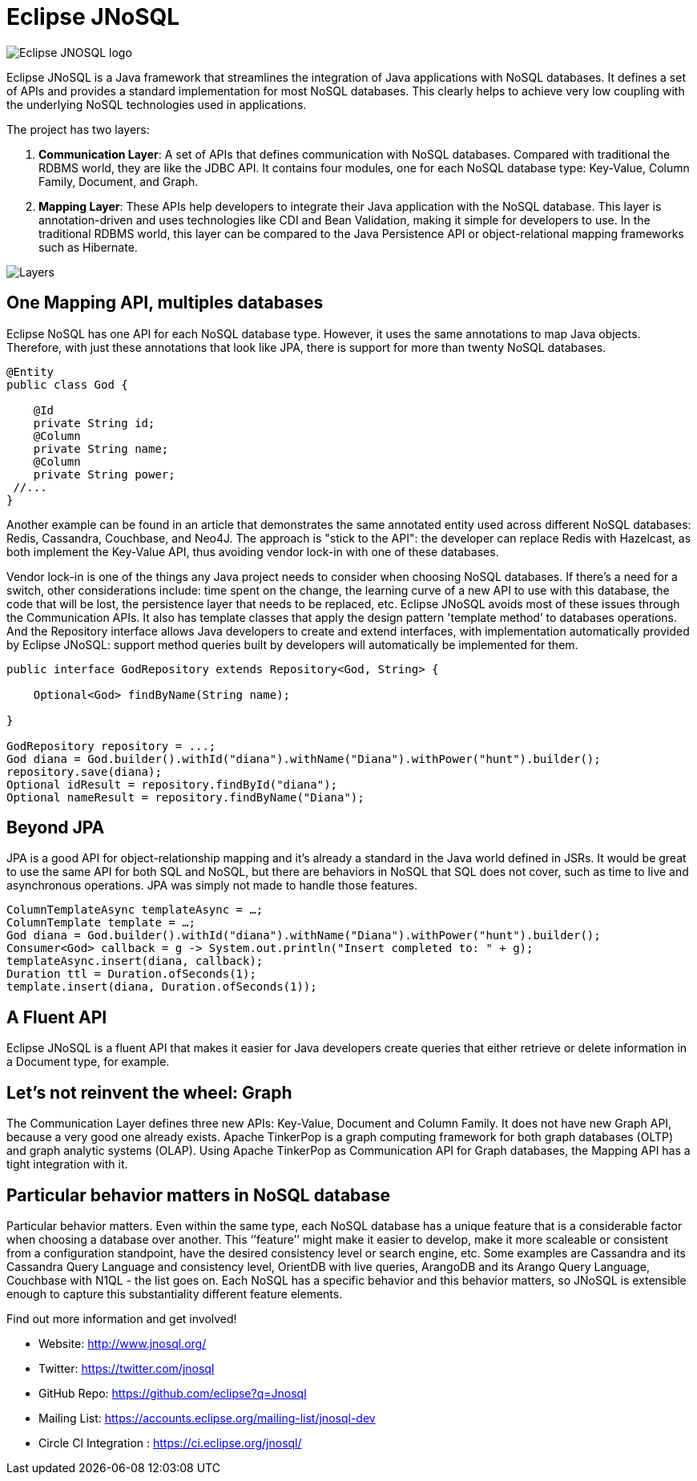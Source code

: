 = Eclipse JNoSQL

image::http://www.jnosql.org/images/home_logo.png[Eclipse JNOSQL logo,align="center"]

Eclipse JNoSQL is a Java framework that streamlines the integration of Java applications with NoSQL databases. It defines a set of APIs and provides a standard implementation for most NoSQL databases. This clearly helps to achieve very low coupling with the underlying NoSQL technologies used in applications.

The project has two layers:

1. *Communication Layer*: A set of APIs that defines communication with NoSQL databases. Compared with traditional the RDBMS world, they are like the JDBC API. It contains four modules, one for each NoSQL database type: Key-Value, Column Family, Document, and Graph.

1. *Mapping Layer*: These APIs help developers to integrate their Java application with the NoSQL database. This layer is annotation-driven and uses technologies like CDI and Bean Validation, making it simple for developers to use. In the traditional RDBMS world, this layer can be compared to the Java Persistence API or object-relational mapping frameworks such as Hibernate.


image::http://www.jnosql.org/images/layers.png[Layers,align="center"]

== One Mapping API, multiples databases

Eclipse NoSQL has one API for each NoSQL database type. However, it uses the same annotations to map Java objects. Therefore, with just these annotations that look like JPA, there is support for more than twenty NoSQL databases.

[source,java]
----
@Entity
public class God {

    @Id
    private String id;
    @Column
    private String name;
    @Column
    private String power;
 //...
}

----


Another example can be found in an article that demonstrates the same annotated entity used across different NoSQL databases: Redis, Cassandra, Couchbase, and Neo4J. The approach is "stick to the API": the developer can replace Redis with Hazelcast, as both implement the Key-Value API, thus avoiding vendor lock-in with one of these databases.

Vendor lock-in is one of the things any Java project needs to consider when choosing NoSQL databases. If there's a need for a switch, other considerations include: time spent on the change, the learning curve of a new API to use with this database, the code that will be lost, the persistence layer that needs to be replaced, etc. Eclipse JNoSQL avoids most of these issues through the Communication APIs. It also has template classes that apply the design pattern 'template method’ to databases operations. And the Repository interface allows Java developers to create and extend interfaces, with implementation automatically provided by Eclipse JNoSQL: support method queries built by developers will automatically be implemented for them.


[source,java]
----
public interface GodRepository extends Repository<God, String> {

    Optional<God> findByName(String name);

}

GodRepository repository = ...;
God diana = God.builder().withId("diana").withName("Diana").withPower("hunt").builder();
repository.save(diana);
Optional idResult = repository.findById("diana");
Optional nameResult = repository.findByName("Diana");
----


== Beyond JPA

JPA is a good API for object-relationship mapping and it's already a standard in the Java world defined in JSRs. It would be great to use the same API for both SQL and NoSQL, but there are behaviors in NoSQL that SQL does not cover, such as time to live and asynchronous operations. JPA was simply not made to handle those features.


[source,java]
----
ColumnTemplateAsync templateAsync = …;
ColumnTemplate template = …;
God diana = God.builder().withId("diana").withName("Diana").withPower("hunt").builder();
Consumer<God> callback = g -> System.out.println("Insert completed to: " + g);
templateAsync.insert(diana, callback);
Duration ttl = Duration.ofSeconds(1);
template.insert(diana, Duration.ofSeconds(1));
----


== A Fluent API

Eclipse JNoSQL is a fluent API that makes it easier for Java developers create queries that either retrieve or delete information in a Document type, for example.


== Let's not reinvent the wheel: Graph

The Communication Layer defines three new APIs: Key-Value, Document and Column Family. It does not have new Graph API, because a very good one already exists. Apache TinkerPop is a graph computing framework for both graph databases (OLTP) and graph analytic systems (OLAP). Using Apache TinkerPop as Communication API for Graph databases, the Mapping API has a tight integration with it.



== Particular behavior matters in NoSQL database

Particular behavior matters. Even within the same type, each NoSQL database has a unique feature that is a considerable factor when choosing a database over another. This ‘’feature’’ might make it easier to develop, make it more scaleable or consistent from a configuration standpoint, have the desired consistency level or search engine, etc. Some examples are Cassandra and its Cassandra Query Language and consistency level, OrientDB with live queries, ArangoDB and its Arango Query Language, Couchbase with N1QL - the list goes on. Each NoSQL has a specific behavior and this behavior matters, so JNoSQL is extensible enough to capture this substantiality different feature elements.


Find out more information and get involved!

* Website: http://www.jnosql.org/
* Twitter: https://twitter.com/jnosql
* GitHub Repo: https://github.com/eclipse?q=Jnosql
* Mailing List: https://accounts.eclipse.org/mailing-list/jnosql-dev
* Circle CI Integration : https://ci.eclipse.org/jnosql/
